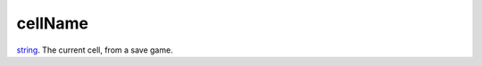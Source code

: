 cellName
====================================================================================================

`string`_. The current cell, from a save game.

.. _`string`: ../../../lua/type/string.html

